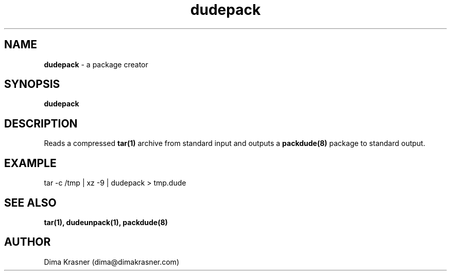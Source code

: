 .TH dudepack 1
.SH NAME
.B dudepack
\- a package creator
.SH SYNOPSIS
.B dudepack
.SH DESCRIPTION
Reads a compressed
.B
tar(1)
archive from standard input and outputs a
.B packdude(8)
package to standard output.
.SH EXAMPLE
tar -c /tmp | xz -9 | dudepack > tmp.dude
.SH "SEE ALSO"
.B tar(1), dudeunpack(1), packdude(8)
.SH AUTHOR
Dima Krasner (dima@dimakrasner.com)
